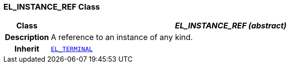 === EL_INSTANCE_REF Class

[cols="^1,3,5"]
|===
h|*Class*
2+^h|*__EL_INSTANCE_REF (abstract)__*

h|*Description*
2+a|A reference to an instance of any kind.

h|*Inherit*
2+|`<<_el_terminal_class,EL_TERMINAL>>`

|===
